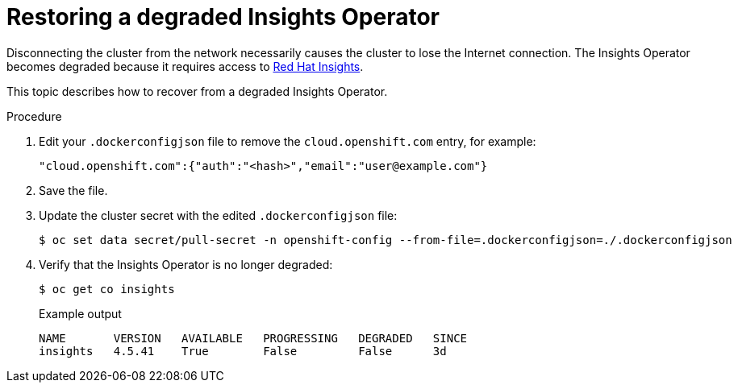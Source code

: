 // Module included in the following assemblies:
//
// * post_installation_configuration/connected-to-disconnected.adoc

:_mod-docs-content-type: PROCEDURE
[id="connected-to-disconnected-restore-insights_{context}"]
= Restoring a degraded Insights Operator

Disconnecting the cluster from the network necessarily causes the cluster to lose the Internet connection. The Insights Operator becomes degraded because it requires access to link:https://console.redhat.com[Red Hat Insights].

This topic describes how to recover from a degraded Insights Operator.

.Procedure

. Edit your `.dockerconfigjson` file to remove the `cloud.openshift.com` entry, for example:
+
[source,terminal]
----
"cloud.openshift.com":{"auth":"<hash>","email":"user@example.com"}
----

. Save the file.

. Update the cluster secret with the edited `.dockerconfigjson` file:
+
[source,terminal]
----
$ oc set data secret/pull-secret -n openshift-config --from-file=.dockerconfigjson=./.dockerconfigjson
----

. Verify that the Insights Operator is no longer degraded:
+
[source,terminal]
----
$ oc get co insights
----
+
.Example output
[source,terminal]
----
NAME       VERSION   AVAILABLE   PROGRESSING   DEGRADED   SINCE
insights   4.5.41    True        False         False      3d
----


